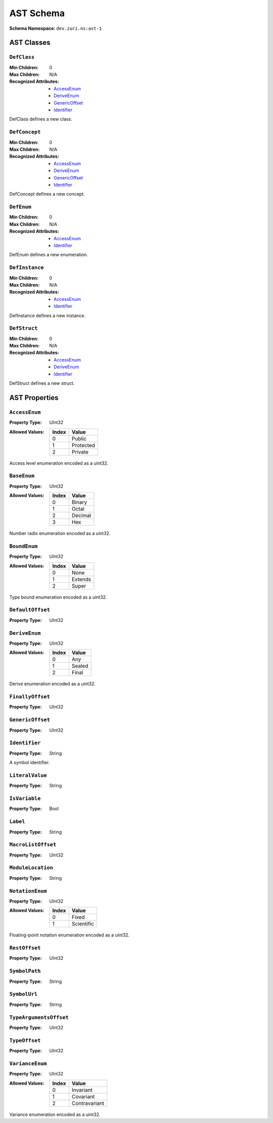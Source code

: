 ==========
AST Schema
==========

:Schema Namespace:          ``dev.zuri.ns:ast-1``

AST Classes
-----------

``DefClass``
............

:Min Children:              0
:Max Children:              N/A
:Recognized Attributes:     - `AccessEnum`_
                            - `DeriveEnum`_
                            - `GenericOffset`_
                            - `Identifier`_

DefClass defines a new class.

``DefConcept``
..............

:Min Children:              0
:Max Children:              N/A
:Recognized Attributes:     - `AccessEnum`_
                            - `DeriveEnum`_
                            - `GenericOffset`_
                            - `Identifier`_

DefConcept defines a new concept.

``DefEnum``
...........

:Min Children:              0
:Max Children:              N/A
:Recognized Attributes:     - `AccessEnum`_
                            - `Identifier`_

DefEnum defines a new enumeration.

``DefInstance``
...............

:Min Children:              0
:Max Children:              N/A
:Recognized Attributes:     - `AccessEnum`_
                            - `Identifier`_

DefInstance defines a new instance.

``DefStruct``
.............

:Min Children:              0
:Max Children:              N/A
:Recognized Attributes:     - `AccessEnum`_
                            - `DeriveEnum`_
                            - `Identifier`_

DefStruct defines a new struct.

AST Properties
--------------

``AccessEnum``
..............

:Property Type:             UInt32
:Allowed Values:
   .. table::
      :align: left

      =====  =====
      Index  Value
      =====  =====
      0      Public
      1      Protected
      2      Private
      =====  =====

Access level enumeration encoded as a uint32.

``BaseEnum``
............

:Property Type:             UInt32
:Allowed Values:
   .. table::
      :align: left

      =====  =====
      Index  Value
      =====  =====
      0      Binary
      1      Octal
      2      Decimal
      3      Hex
      =====  =====

Number radix enumeration encoded as a uint32.

``BoundEnum``
.............

:Property Type:             UInt32
:Allowed Values:
   .. table::
      :align: left

      =====  =====
      Index  Value
      =====  =====
      0      None
      1      Extends
      2      Super
      =====  =====

Type bound enumeration encoded as a uint32.

``DefaultOffset``
.................

:Property Type:             UInt32


``DeriveEnum``
..............

:Property Type:             UInt32
:Allowed Values:
   .. table::
      :align: left

      =====  =====
      Index  Value
      =====  =====
      0      Any
      1      Sealed
      2      Final
      =====  =====

Derive enumeration encoded as a uint32.

``FinallyOffset``
.................

:Property Type:             UInt32



``GenericOffset``
.................

:Property Type:             UInt32


``Identifier``
..............

:Property Type:             String

A symbol identifier.

``LiteralValue``
................

:Property Type:             String


``IsVariable``
..............

:Property Type:             Bool

``Label``
.........

:Property Type:             String

``MacroListOffset``
...................

:Property Type:             UInt32

``ModuleLocation``
..................

:Property Type:             String

``NotationEnum``
................

:Property Type:             UInt32
:Allowed Values:
   .. table::
      :align: left

      =====  =====
      Index  Value
      =====  =====
      0      Fixed
      1      Scientific
      =====  =====

Floating-point notation enumeration encoded as a uint32.

``RestOffset``
..............

:Property Type:             UInt32

``SymbolPath``
..............

:Property Type:             String

``SymbolUrl``
.............

:Property Type:             String

``TypeArgumentsOffset``
.......................

:Property Type:             UInt32

``TypeOffset``
..............

:Property Type:             UInt32

``VarianceEnum``
................

:Property Type:             UInt32
:Allowed Values:
   .. table::
      :align: left

      =====  =====
      Index  Value
      =====  =====
      0      Invariant
      1      Covariant
      2      Contravariant
      =====  =====

Variance enumeration encoded as a uint32.
